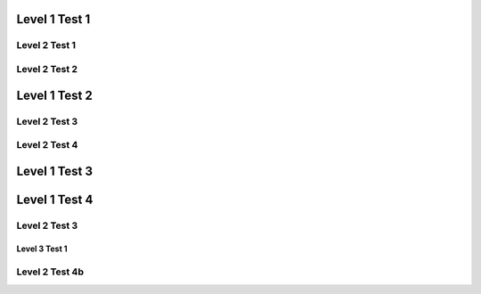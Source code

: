 Level 1 Test 1
==============

Level 2 Test 1
--------------

Level 2 Test 2
--------------

Level 1 Test 2
==============

Level 2 Test 3
--------------

Level 2 Test 4
--------------

Level 1 Test 3
==============

Level 1 Test 4
==============

Level 2 Test 3
--------------

Level 3 Test 1
**************

Level 2 Test 4b
---------------
